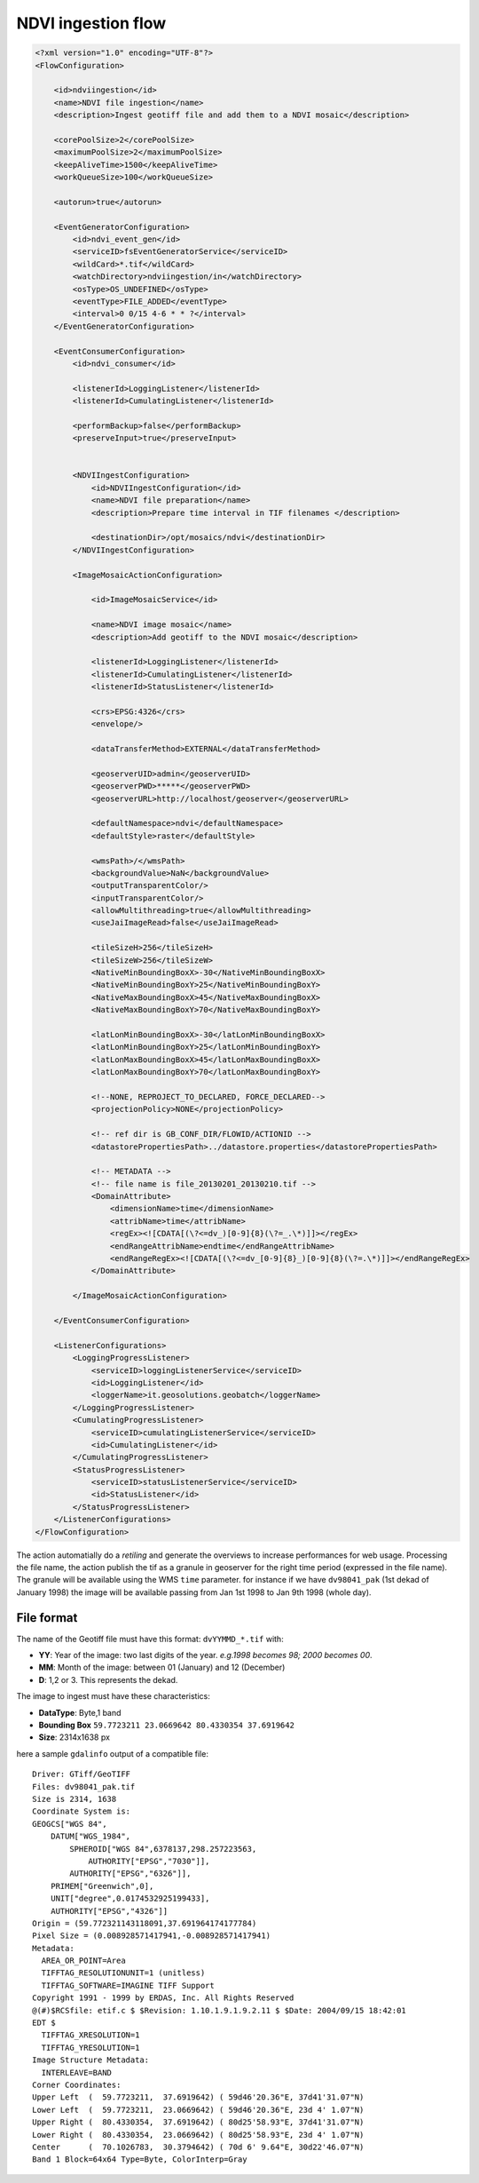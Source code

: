 .. module:: cippak.admin.conf.mapstore.ndviingestion
   :synopsis: Learn about how to configure Crop Information Portal Components.

.. _cippak.admin.conf.mapstore.ndviingestion:

===================
NDVI ingestion flow
===================

.. sourcecode:: xml

    <?xml version="1.0" encoding="UTF-8"?>
    <FlowConfiguration>

        <id>ndviingestion</id>
        <name>NDVI file ingestion</name>
        <description>Ingest geotiff file and add them to a NDVI mosaic</description>
        
        <corePoolSize>2</corePoolSize>
        <maximumPoolSize>2</maximumPoolSize>
        <keepAliveTime>1500</keepAliveTime>
        <workQueueSize>100</workQueueSize>
        
        <autorun>true</autorun>
        
        <EventGeneratorConfiguration>
            <id>ndvi_event_gen</id>
            <serviceID>fsEventGeneratorService</serviceID>
            <wildCard>*.tif</wildCard>
            <watchDirectory>ndviingestion/in</watchDirectory>
            <osType>OS_UNDEFINED</osType>
            <eventType>FILE_ADDED</eventType>
            <interval>0 0/15 4-6 * * ?</interval>
        </EventGeneratorConfiguration>

        <EventConsumerConfiguration>
            <id>ndvi_consumer</id>
            
            <listenerId>LoggingListener</listenerId>
            <listenerId>CumulatingListener</listenerId>

            <performBackup>false</performBackup>
            <preserveInput>true</preserveInput>


            <NDVIIngestConfiguration>
                <id>NDVIIngestConfiguration</id>
                <name>NDVI file preparation</name>
                <description>Prepare time interval in TIF filenames </description>

                <destinationDir>/opt/mosaics/ndvi</destinationDir>
            </NDVIIngestConfiguration>

            <ImageMosaicActionConfiguration>

                <id>ImageMosaicService</id>

                <name>NDVI image mosaic</name>
                <description>Add geotiff to the NDVI mosaic</description>

                <listenerId>LoggingListener</listenerId>
                <listenerId>CumulatingListener</listenerId>
                <listenerId>StatusListener</listenerId>

                <crs>EPSG:4326</crs>
                <envelope/>

                <dataTransferMethod>EXTERNAL</dataTransferMethod>

                <geoserverUID>admin</geoserverUID>
                <geoserverPWD>*****</geoserverPWD>
                <geoserverURL>http://localhost/geoserver</geoserverURL>

                <defaultNamespace>ndvi</defaultNamespace>
                <defaultStyle>raster</defaultStyle>

                <wmsPath>/</wmsPath>
                <backgroundValue>NaN</backgroundValue>
                <outputTransparentColor/>
                <inputTransparentColor/>
                <allowMultithreading>true</allowMultithreading>
                <useJaiImageRead>false</useJaiImageRead>

                <tileSizeH>256</tileSizeH>
                <tileSizeW>256</tileSizeW>
                <NativeMinBoundingBoxX>-30</NativeMinBoundingBoxX>
                <NativeMinBoundingBoxY>25</NativeMinBoundingBoxY>
                <NativeMaxBoundingBoxX>45</NativeMaxBoundingBoxX>
                <NativeMaxBoundingBoxY>70</NativeMaxBoundingBoxY>

                <latLonMinBoundingBoxX>-30</latLonMinBoundingBoxX>
                <latLonMinBoundingBoxY>25</latLonMinBoundingBoxY>
                <latLonMaxBoundingBoxX>45</latLonMaxBoundingBoxX>
                <latLonMaxBoundingBoxY>70</latLonMaxBoundingBoxY>

                <!--NONE, REPROJECT_TO_DECLARED, FORCE_DECLARED-->
                <projectionPolicy>NONE</projectionPolicy>

                <!-- ref dir is GB_CONF_DIR/FLOWID/ACTIONID -->
                <datastorePropertiesPath>../datastore.properties</datastorePropertiesPath>

                <!-- METADATA -->
                <!-- file name is file_20130201_20130210.tif -->
                <DomainAttribute>
                    <dimensionName>time</dimensionName>
                    <attribName>time</attribName>
                    <regEx><![CDATA[(\?<=dv_)[0-9]{8}(\?=_.\*)]]></regEx>
                    <endRangeAttribName>endtime</endRangeAttribName>
                    <endRangeRegEx><![CDATA[(\?<=dv_[0-9]{8}_)[0-9]{8}(\?=.\*)]]></endRangeRegEx>
                </DomainAttribute>

            </ImageMosaicActionConfiguration>

        </EventConsumerConfiguration>

        <ListenerConfigurations>
            <LoggingProgressListener>
                <serviceID>loggingListenerService</serviceID>
                <id>LoggingListener</id>
                <loggerName>it.geosolutions.geobatch</loggerName>
            </LoggingProgressListener>
            <CumulatingProgressListener>
                <serviceID>cumulatingListenerService</serviceID>
                <id>CumulatingListener</id>
            </CumulatingProgressListener>
            <StatusProgressListener>
                <serviceID>statusListenerService</serviceID>
                <id>StatusListener</id>
            </StatusProgressListener>
        </ListenerConfigurations>
    </FlowConfiguration>



The action automatially do a *retiling* and generate the overviews to increase performances for web usage.
Processing the file name, the action publish the tif as a granule in geoserver for the right time period (expressed in the file name).
The granule will be available using the WMS ``time`` parameter.
for instance if we have ``dv98041_pak`` (1st dekad of January 1998) the image will be available passing from Jan 1st 1998 to Jan 9th 1998 (whole day).
  
File format
^^^^^^^^^^^

The name of the Geotiff file must have this format: ``dvYYMMD_*.tif`` with:

* **YY**: Year of the image: two last digits of the year. *e.g.1998 becomes 98; 2000 becomes 00*.
* **MM**: Month of the image: between 01 (January) and 12 (December)
* **D**: 1,2 or 3. This represents the dekad.



The image to ingest must have these characteristics:

* **DataType**: Byte,1 band
* **Bounding Box**  ``59.7723211 23.0669642 80.4330354 37.6919642``
* **Size**: 2314x1638 px

here a sample ``gdalinfo`` output of a compatible file::

    Driver: GTiff/GeoTIFF
    Files: dv98041_pak.tif
    Size is 2314, 1638
    Coordinate System is:
    GEOGCS["WGS 84",
        DATUM["WGS_1984",
            SPHEROID["WGS 84",6378137,298.257223563,
                AUTHORITY["EPSG","7030"]],
            AUTHORITY["EPSG","6326"]],
        PRIMEM["Greenwich",0],
        UNIT["degree",0.0174532925199433],
        AUTHORITY["EPSG","4326"]]
    Origin = (59.772321143118091,37.691964174177784)
    Pixel Size = (0.008928571417941,-0.008928571417941)
    Metadata:
      AREA_OR_POINT=Area
      TIFFTAG_RESOLUTIONUNIT=1 (unitless)
      TIFFTAG_SOFTWARE=IMAGINE TIFF Support
    Copyright 1991 - 1999 by ERDAS, Inc. All Rights Reserved
    @(#)$RCSfile: etif.c $ $Revision: 1.10.1.9.1.9.2.11 $ $Date: 2004/09/15 18:42:01
    EDT $
      TIFFTAG_XRESOLUTION=1
      TIFFTAG_YRESOLUTION=1
    Image Structure Metadata:
      INTERLEAVE=BAND
    Corner Coordinates:
    Upper Left  (  59.7723211,  37.6919642) ( 59d46'20.36"E, 37d41'31.07"N)
    Lower Left  (  59.7723211,  23.0669642) ( 59d46'20.36"E, 23d 4' 1.07"N)
    Upper Right (  80.4330354,  37.6919642) ( 80d25'58.93"E, 37d41'31.07"N)
    Lower Right (  80.4330354,  23.0669642) ( 80d25'58.93"E, 23d 4' 1.07"N)
    Center      (  70.1026783,  30.3794642) ( 70d 6' 9.64"E, 30d22'46.07"N)
    Band 1 Block=64x64 Type=Byte, ColorInterp=Gray